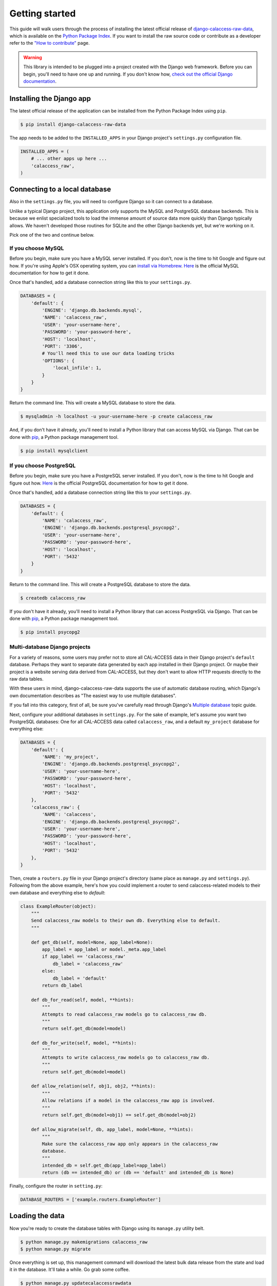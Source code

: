 Getting started
===============

This guide will walk users through the process of installing the latest official release of `django-calaccess-raw-data <apps/raw_data_app.html>`_, which is available on the `Python Package Index <https://pypi.python.org/pypi/django-calaccess-raw-data/>`_. If you want to install the raw source code or contribute as a developer refer to the `"How to contribute" <howtocontribute.html>`__ page.

.. warning::

    This library is intended to be plugged into a project created with the Django web
    framework. Before you can begin, you'll need to have one up and running.
    If you don't know how, `check out the official Django documentation <https://docs.djangoproject.com/en/dev/intro/tutorial01/>`_.

Installing the Django app
-------------------------

The latest official release of the application can be installed from the Python Package Index using ``pip``.

.. code-block:: bash

    $ pip install django-calaccess-raw-data

The app needs to be added to the ``INSTALLED_APPS`` in your Django project's ``settings.py`` configuration file.

.. code-block:: python

    INSTALLED_APPS = (
        # ... other apps up here ...
        'calaccess_raw',
    )

Connecting to a local database
------------------------------

Also in the ``settings.py`` file, you will need to configure Django so it can connect to a database.

Unlike a typical Django project, this application only supports the MySQL and PostgreSQL database backends. This is because we enlist specialized tools to load the immense amount of source data more quickly than Django typically allows. We haven't developed those routines for SQLite and the other Django backends yet, but we're working on it.

Pick one of the two and continue below.

If you choose MySQL
~~~~~~~~~~~~~~~~~~~

Before you begin, make sure you have a MySQL server installed. If you don't, now is the time to hit Google and figure out how. If you're using Apple's OSX operating system, you can `install via Homebrew <http://thisdotlife.com/2013/05/30/how-to-install-mysql-on-mac-os-x-using-homebrew-tutorial/>`_. `Here <http://dev.mysql.com/doc/refman/5.5/en/installing.html>`_ is the official MySQL documentation for how to get it done.

Once that's handled, add a database connection string like this to your ``settings.py``.

.. code-block:: python

    DATABASES = {
        'default': {
            'ENGINE': 'django.db.backends.mysql',
            'NAME': 'calaccess_raw',
            'USER': 'your-username-here',
            'PASSWORD': 'your-password-here',
            'HOST': 'localhost',
            'PORT': '3306',
            # You'll need this to use our data loading tricks
            'OPTIONS': {
                'local_infile': 1,
            }
        }
    }

Return the command line. This will create a MySQL database to store the data.

.. code-block:: bash

    $ mysqladmin -h localhost -u your-username-here -p create calaccess_raw

And, if you don't have it already, you'll need to install a Python library that can access MySQL via Django. That can be done with `pip <https://pip.pypa.io/en/latest/installing.html>`_, a Python package management tool.

.. code-block:: bash

    $ pip install mysqlclient

If you choose PostgreSQL
~~~~~~~~~~~~~~~~~~~~~~~~

Before you begin, make sure you have a PostgreSQL server installed. If you don't, now is the time to hit Google and figure out how. `Here <https://wiki.postgresql.org/wiki/Detailed_installation_guides>`_ is the official PostgreSQL documentation for how to get it done.

Once that's handled, add a database connection string like this to your ``settings.py``.

.. code-block:: python

    DATABASES = {
        'default': {
            'NAME': 'calaccess_raw',
            'ENGINE': 'django.db.backends.postgresql_psycopg2',
            'USER': 'your-username-here',
            'PASSWORD': 'your-password-here',
            'HOST': 'localhost',
            'PORT': '5432'
        }
    }

Return to the command line. This will create a PostgreSQL database to store the data.

.. code-block:: bash

    $ createdb calaccess_raw

If you don't have it already, you'll need to install a Python library that can access PostgreSQL via Django. That can be done with `pip <https://pip.pypa.io/en/latest/installing.html>`_, a Python package management tool.

.. code-block:: bash

    $ pip install psycopg2

Multi-database Django projects
~~~~~~~~~~~~~~~~~~~~~~~~~~~~~~

For a variety of reasons, some users may prefer not to store all CAL-ACCESS data in their Django project's ``default`` database. Perhaps they want to separate data generated by each app installed in their Django project. Or maybe their project is a website serving data derived from CAL-ACCESS, but they don't want to allow HTTP requests directly to the raw data tables.

With these users in mind, django-calaccess-raw-data supports the use of automatic database routing, which Django's own documentation describes as "The easiest way to use multiple databases".

If you fall into this category, first of all, be sure you've carefully read through Django's `Multiple database <https://docs.djangoproject.com/en/1.9/topics/db/multi-db/>`_ topic guide.

Next, configure your additional databases in ``settings.py``. For the sake of example, let's assume you want two PostgreSQL databases: One for all CAL-ACCESS data called ``calaccess_raw``, and a default ``my_project`` database for everything else:

.. code-block:: python

    DATABASES = {
        'default': {
            'NAME': 'my_project',
            'ENGINE': 'django.db.backends.postgresql_psycopg2',
            'USER': 'your-username-here',
            'PASSWORD': 'your-password-here',
            'HOST': 'localhost',
            'PORT': '5432'
        },
        'calaccess_raw': {
            'NAME': 'calaccess',
            'ENGINE': 'django.db.backends.postgresql_psycopg2',
            'USER': 'your-username-here',
            'PASSWORD': 'your-password-here',
            'HOST': 'localhost',
            'PORT': '5432'
        },
    }

Then, create a ``routers.py`` file in your Django project's directory (same place as ``manage.py`` and ``settings.py``). Following from the above example, here's how you could implement a router to send calaccess-related models to their own database and everything else to `default`:

.. code-block:: python

    class ExampleRouter(object):
        """
        Send calaccess_raw models to their own db. Everything else to default.
        """

        def get_db(self, model=None, app_label=None):
            app_label = app_label or model._meta.app_label
            if app_label == 'calaccess_raw'
                db_label = 'calaccess_raw'
            else:
                db_label = 'default'
            return db_label

        def db_for_read(self, model, **hints):
            """
            Attempts to read calaccess_raw models go to calaccess_raw db.
            """
            return self.get_db(model=model)

        def db_for_write(self, model, **hints):
            """
            Attempts to write calaccess_raw models go to calaccess_raw db.
            """
            return self.get_db(model=model)

        def allow_relation(self, obj1, obj2, **hints):
            """
            Allow relations if a model in the calaccess_raw app is involved.
            """
            return self.get_db(model=obj1) == self.get_db(model=obj2)

        def allow_migrate(self, db, app_label, model=None, **hints):
            """
            Make sure the calaccess_raw app only appears in the calaccess_raw
            database.
            """
            intended_db = self.get_db(app_label=app_label)
            return (db == intended_db) or (db == 'default' and intended_db is None)

Finally, configure the router in ``setting.py``:

.. code-block:: python

        DATABASE_ROUTERS = ['example.routers.ExampleRouter']

Loading the data
----------------

Now you're ready to create the database tables with Django using its ``manage.py`` utility belt.

.. code-block:: bash

    $ python manage.py makemigrations calaccess_raw
    $ python manage.py migrate

Once everything is set up, this management command will download the latest bulk data release from the state and load it in the database. It'll take a while. Go grab some coffee.

.. code-block:: bash

    $ python manage.py updatecalaccessrawdata

Exploring the data
------------------

Finally, start the development server and visit `localhost:8000/admin/ <http://localhost:8000/admin/>`_ in your browser to inspect the CAL-ACESS data in your Django administration panel.

.. code-block:: bash

    $ python manage.py runserver

If you don't have a super user that can log into the admin you might need to return to the command line and make one.

.. code-block:: bash

    $ python manage.py createsuperuser
